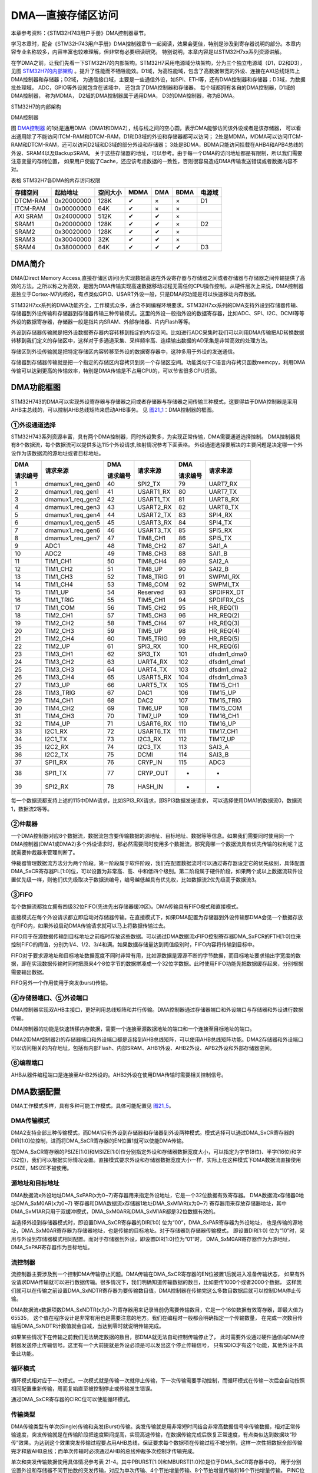 DMA—直接存储区访问
------------------

本章参考资料：《STM32H743用户手册》DMA控制器章节。

学习本章时，配合《STM32H743用户手册》DMA控制器章节一起阅读，效果会更佳，特别是涉及到寄存器说明的部分。本章内容专业名称较多，内容丰富也较难理解，但非常有必要细读研究。
特别说明，本章内容是以STM32H7xx系列资源讲解。

在学DMA之前，让我们先看一下STM32H7的内部架构。STM32H7采用电源域分块架构，分为三个独立电源域（D1，D2和D3），
见图 STM32H7的内部架构_ 。提升了性能而不牺牲能效。D1域，为高性能域，包含了高数据带宽的外设、连接在AXI总线矩阵上DMA控制器和存储器；D2域，
为通信接口域，主要是一些通信外设，如SPI、ETH等，还有DMA控制器和存储器；D3域，为数据批处理域， ADC，GPIO等外设就包含在该域中，
还包含了DMA控制器和存储器。 每个域都拥有各自的DMA控制器，D1域的DMA控制器，
称为MDMA， D2域的DMA控制器属于通用DMA， D3的DMA控制器，称为BDMA。

.. image:: media/image0_1.png
   :align: center
   :alt: STM32H7的内部架构
   :name: STM32H7的内部架构

STM32H7的内部架构

.. image:: media/image0_2.png
   :align: center
   :alt: DMA控制器
   :name: DMA控制器

DMA控制器

图 DMA控制器_ 的1处是通用DMA（DMA1和DMA2），线与线之间的空心圆，表示DMA能够访问该外设或者是该存储器，
可以看出通用除了不能访问ITCM-RAM和DTCM-RAM，D1和D3域的外设和存储器都可以访问；
2处是MDMA，MDMA可以访问ITCM-RAM和DTCM-RAM，还可以访问D2域和D3域的部分外设和存储器；
3处是BDMA，BDMA只能访问挂载在AHB4和APB4总线的外设、SRAM4以及BackupSRAM。
关于这些存储器的地址，可以参考。由于每一个DMA的访问地址都是有限制，所以我们需要注意变量的存储位置，
如果用户使能了Cache，还应该考虑数据的一致性，否则很容易造成DMA传输发送错误或者数据内容不对。

表格 STM32H7各DMA的内存访问权限

+----------+------------+----------+------+-----+------+--------+
| 存储空间 |  起始地址  | 空间大小 | MDMA | DMA | BDMA | 电源域 |
+==========+============+==========+======+=====+======+========+
| DTCM-RAM | 0x20000000 | 128K     | ✔    | ×   | ×    | D1     |
+----------+------------+----------+------+-----+------+--------+
| ITCM-RAM | 0x00000000 | 64K      | ✔    | ×   | ×    |        |
+----------+------------+----------+------+-----+------+--------+
| AXI SRAM | 0x24000000 | 512K     | ✔    | ✔   | ×    |        |
+----------+------------+----------+------+-----+------+--------+
| SRAM1    | 0x20000000 | 128K     | ✔    | ✔   | ×    | D2     |
+----------+------------+----------+------+-----+------+--------+
| SRAM2    | 0x30020000 | 128K     | ✔    | ✔   | ×    |        |
+----------+------------+----------+------+-----+------+--------+
| SRAM3    | 0x30040000 | 32K      | ✔    | ✔   | ×    |        |
+----------+------------+----------+------+-----+------+--------+
| SRAM4    | 0x38000000 | 64K      | ✔    | ✔   | ✔    | D3     |
+----------+------------+----------+------+-----+------+--------+

DMA简介
~~~~~~~

DMA(Direct Memory
Access,直接存储区访问)为实现数据高速在外设寄存器与存储器之间或者存储器与存储器之间传输提供了高效的方法。之所以称之为高效，是因为DMA传输实现高速数据移动过程无需任何CPU操作控制。从硬件层次上来说，DMA控制器是独立于Cortex-M7内核的，有点类似GPIO、USART外设一般，只是DMA的功能是可以快速移动内存数据。

STM32H7xx系列的DMA功能齐全，工作模式众多，适合不同编程环境要求。STM32H7xx系列的DMA支持外设到存储器传输、存储器到外设传输和存储器到存储器传输三种传输模式。这里的外设一般指外设的数据寄存器，比如ADC、SPI、I2C、DCMI等等外设的数据寄存器，存储器一般是指片内SRAM、外部存储器、片内Flash等等。

外设到存储器传输就是把外设数据寄存器内容转移到指定的内存空间。比如进行ADC采集时我们可以利用DMA传输把AD转换数据转移到我们定义的存储区中，这样对于多通道采集、采样频率高、连续输出数据的AD采集是非常高效的处理方法。

存储区到外设传输就是把特定存储区内容转移至外设的数据寄存器中，这种多用于外设的发送通信。

存储器到存储器传输就是把一个指定的存储区内容拷贝到另一个存储区空间。功能类似于C语言内存拷贝函数memcpy，利用DMA传输可以达到更高的传输效率，特别是DMA传输是不占用CPU的，可以节省很多CPU资源。

DMA功能框图
~~~~~~~~~~~

STM32H743的DMA可以实现外设寄存器与存储器之间或者存储器与存储器之间传输三种模式，这要得益于DMA控制器是采用AHB主总线的，可以控制AHB总线矩阵来启动AHB事务。
见 图21_1_：DMA控制器的框图。

.. image:: media/image1.png
   :align: center
   :alt: 图 21‑1 DMA框图
   :name: 图21_1

①外设通道选择
''''''''''''''''

STM32H743系列资源丰富，具有两个DMA控制器，同时外设繁多，为实现正常传输，DMA需要通道选择控制。
DMA控制器具有8个数据流，每个数据流可以提供多达115个外设请求,映射情况参考下面表格。
外设通道选择要解决的主要问题是决定哪一个外设作为该数据流的源地址或者目标地址。

.. _表21_1:

+----------+------------------+----------+-----------+----------+-------------+
| DMA      | 请求来源         | DMA      | 请求来源  | DMA      | 请求来源    |
|          |                  |          |           |          |             |
| 请求编号 |                  | 请求编号 |           | 请求编号 |             |
+==========+==================+==========+===========+==========+=============+
| 1        | dmamux1_req_gen0 | 40       | SPI2_TX   | 79       | UART7_RX    |
+----------+------------------+----------+-----------+----------+-------------+
| 2        | dmamux1_req_gen1 | 41       | USART1_RX | 80       | UART7_TX    |
+----------+------------------+----------+-----------+----------+-------------+
| 3        | dmamux1_req_gen2 | 42       | USART1_TX | 81       | UART8_RX    |
+----------+------------------+----------+-----------+----------+-------------+
| 4        | dmamux1_req_gen3 | 43       | USART2_RX | 82       | UART8_TX    |
+----------+------------------+----------+-----------+----------+-------------+
| 5        | dmamux1_req_gen4 | 44       | USART2_TX | 83       | SPI4_RX     |
+----------+------------------+----------+-----------+----------+-------------+
| 6        | dmamux1_req_gen5 | 45       | USART3_RX | 84       | SPI4_TX     |
+----------+------------------+----------+-----------+----------+-------------+
| 7        | dmamux1_req_gen6 | 46       | USART3_TX | 85       | SPI5_RX     |
+----------+------------------+----------+-----------+----------+-------------+
| 8        | dmamux1_req_gen7 | 47       | TIM8_CH1  | 86       | SPI5_TX     |
+----------+------------------+----------+-----------+----------+-------------+
| 9        | ADC1             | 48       | TIM8_CH2  | 87       | SAI1_A      |
+----------+------------------+----------+-----------+----------+-------------+
| 10       | ADC2             | 49       | TIM8_CH3  | 88       | SAI1_B      |
+----------+------------------+----------+-----------+----------+-------------+
| 11       | TIM1_CH1         | 50       | TIM8_CH4  | 89       | SAI2_A      |
+----------+------------------+----------+-----------+----------+-------------+
| 12       | TIM1_CH2         | 51       | TIM8_UP   | 90       | SAI2_B      |
+----------+------------------+----------+-----------+----------+-------------+
| 13       | TIM1_CH3         | 52       | TIM8_TRIG | 91       | SWPMI_RX    |
+----------+------------------+----------+-----------+----------+-------------+
| 14       | TIM1_CH4         | 53       | TIM8_COM  | 92       | SWPMI_TX    |
+----------+------------------+----------+-----------+----------+-------------+
| 15       | TIM1_UP          | 54       | Reserved  | 93       | SPDIFRX_DT  |
+----------+------------------+----------+-----------+----------+-------------+
| 16       | TIM1_TRIG        | 55       | TIM5_CH1  | 94       | SPDIFRX_CS  |
+----------+------------------+----------+-----------+----------+-------------+
| 17       | TIM1_COM         | 56       | TIM5_CH2  | 95       | HR_REQ(1)   |
+----------+------------------+----------+-----------+----------+-------------+
| 18       | TIM2_CH1         | 57       | TIM5_CH3  | 96       | HR_REQ(2)   |
+----------+------------------+----------+-----------+----------+-------------+
| 19       | TIM2_CH2         | 58       | TIM5_CH4  | 97       | HR_REQ(3)   |
+----------+------------------+----------+-----------+----------+-------------+
| 20       | TIM2_CH3         | 59       | TIM5_UP   | 98       | HR_REQ(4)   |
+----------+------------------+----------+-----------+----------+-------------+
| 21       | TIM2_CH4         | 60       | TIM5_TRIG | 99       | HR_REQ(5)   |
+----------+------------------+----------+-----------+----------+-------------+
| 22       | TIM2_UP          | 61       | SPI3_RX   | 100      | HR_REQ(6)   |
+----------+------------------+----------+-----------+----------+-------------+
| 23       | TIM3_CH1         | 62       | SPI3_TX   | 101      | dfsdm1_dma0 |
+----------+------------------+----------+-----------+----------+-------------+
| 24       | TIM3_CH2         | 63       | UART4_RX  | 102      | dfsdm1_dma1 |
+----------+------------------+----------+-----------+----------+-------------+
| 25       | TIM3_CH3         | 64       | UART4_TX  | 103      | dfsdm1_dma2 |
+----------+------------------+----------+-----------+----------+-------------+
| 26       | TIM3_CH4         | 65       | USART5_RX | 104      | dfsdm1_dma3 |
+----------+------------------+----------+-----------+----------+-------------+
| 27       | TIM3_UP          | 66       | UART5_TX  | 105      | TIM15_CH1   |
+----------+------------------+----------+-----------+----------+-------------+
| 28       | TIM3_TRIG        | 67       | DAC1      | 106      | TIM15_UP    |
+----------+------------------+----------+-----------+----------+-------------+
| 29       | TIM4_CH1         | 68       | DAC2      | 107      | TIM15_TRIG  |
+----------+------------------+----------+-----------+----------+-------------+
| 30       | TIM4_CH2         | 69       | TIM6_UP   | 108      | TIM15_COM   |
+----------+------------------+----------+-----------+----------+-------------+
| 31       | TIM4_CH3         | 70       | TIM7_UP   | 109      | TIM16_CH1   |
+----------+------------------+----------+-----------+----------+-------------+
| 32       | TIM4_UP          | 71       | USART6_RX | 110      | TIM16_UP    |
+----------+------------------+----------+-----------+----------+-------------+
| 33       | I2C1_RX          | 72       | USART6_TX | 111      | TIM17_CH1   |
+----------+------------------+----------+-----------+----------+-------------+
| 34       | I2C1_TX          | 73       | I2C3_RX   | 112      | TIM17_UP    |
+----------+------------------+----------+-----------+----------+-------------+
| 35       | I2C2_RX          | 74       | I2C3_TX   | 113      | SAI3_A      |
+----------+------------------+----------+-----------+----------+-------------+
| 36       | I2C2_TX          | 75       | DCMI      | 114      | SAI3_B      |
+----------+------------------+----------+-----------+----------+-------------+
| 37       | SPI1_RX          | 76       | CRYP_IN   | 115      | ADC3        |
+----------+------------------+----------+-----------+----------+-------------+
| 38       | SPI1_TX          | 77       | CRYP_OUT  | -        | -           |
+----------+------------------+----------+-----------+----------+-------------+
| 39       | SPI2_RX          | 78       | HASH_IN   | -        | -           |
+----------+------------------+----------+-----------+----------+-------------+

每一个数据流都支持上述的115中DMA请求，比如SPI3_RX请求，即SPI3数据发送请求，
可以选择使用DMA1的数据流0，数据流1，数据流2等等。

②仲裁器
''''''''''

一个DMA控制器对应8个数据流，数据流包含要传输数据的源地址、目标地址、数据等等信息。如果我们需要同时使用同一个DMA控制器(DMA1或DMA2)多个外设请求时，那必然需要同时使用多个数据流，那究竟哪一个数据流具有优先传输的权利呢？这就需要仲裁器来管理判断了。

仲裁器管理数据流方法分为两个阶段。第一阶段属于软件阶段，我们在配置数据流时可以通过寄存器设定它的优先级别，具体配置DMA_SxCR寄存器PL[1:0]位，可以设置为非常高、高、中和低四个级别。第二阶段属于硬件阶段，如果两个或以上数据流软件设置优先级一样，则他们优先级取决于数据流编号，编号越低越具有优先权，比如数据流2优先级高于数据流3。

③FIFO
''''''''''''''

每个数据流都独立拥有四级32位FIFO(先进先出存储器缓冲区)。DMA传输具有FIFO模式和直接模式。

直接模式在每个外设请求都立即启动对存储器传输。在直接模式下，如果DMA配置为存储器到外设传输那DMA会见一个数据存放在FIFO内，如果外设启动DMA传输请求就可以马上将数据传输过去。

FIFO用于在源数据传输到目标地址之前临时存放这些数据。可以通过DMA数据流xFIFO控制寄存器DMA_SxFCR的FTH[1:0]位来控制FIFO的阈值，分别为1/4、1/2、3/4和满。如果数据存储量达到阈值级别时，FIFO内容将传输到目标中。

FIFO对于要求源地址和目标地址数据宽度不同时非常有用，比如源数据是源源不断的字节数据，而目标地址要求输出字宽度的数据，即在实现数据传输时同时把原来4个8位字节的数据拼凑成一个32位字数据。此时使用FIFO功能先把数据缓存起来，分别根据需要输出数据。

FIFO另外一个作用使用于突发(burst)传输。

④存储器端口、⑤外设端口
''''''''''''''''''''''''''''
DMA控制器实现双AHB主接口，更好利用总线矩阵和并行传输。DMA控制器通过存储器端口和外设端口与存储器和外设进行数据传输。

DMA控制器的功能是快速转移内存数据，需要一个连接至源数据地址的端口和一个连接至目标地址的端口。

DMA2(DMA控制器2)的存储器端口和外设端口都是连接到AHB总线矩阵，可以使用AHB总线矩阵功能。DMA2存储器和外设端口可以访问相关的内存地址，包括有内部Flash、内部SRAM、AHB1外设、AHB2外设、APB2外设和外部存储器空间。

⑥编程端口
'''''''''

AHB从器件编程端口是连接至AHB2外设的。AHB2外设在使用DMA传输时需要相关控制信号。

DMA数据配置
~~~~~~~~~~~

DMA工作模式多样，具有多种可能工作模式，具体可能配置见 图21_5_。

.. image:: media/image4.png
   :align: center
   :alt: 图21_5
   :name: 图21_5

DMA传输模式
''''''''''''''''

DMA2支持全部三种传输模式，而DMA1只有外设到存储器和存储器到外设两种模式。模式选择可以通过DMA_SxCR寄存器的DIR[1:0]位控制，进而将DMA_SxCR寄存器的EN位置1就可以使能DMA传输。

在DMA_SxCR寄存器的PSIZE[1:0]和MSIZE[1:0]位分别指定外设和存储器数据宽度大小，可以指定为字节(8位)、半字(16位)和字(32位)，我们可以根据实际情况设置。直接模式要求外设和存储器数据宽度大小一样，实际上在这种模式下DMA数据流直接使用PSIZE，MSIZE不被使用。

源地址和目标地址
''''''''''''''''

DMA数据流x外设地址DMA_SxPAR(x为0~7)寄存器用来指定外设地址，它是一个32位数据有效寄存器。
DMA数据流x存储器0地址DMA_SxM0AR(x为0~7) 寄存器和DMA数据流x存储器1地址DMA_SxM1AR(x为0~7)
寄存器用来存放存储器地址，其中DMA_SxM1AR只用于双缓冲模式，DMA_SxM0AR和DMA_SxM1AR都是32位数据有效的。

当选择外设到存储器模式时，即设置DMA_SxCR寄存器的DIR[1:0] 位为“00”，DMA_SxPAR寄存器为外设地址，
也是传输的源地址，DMA_SxM0AR寄存器为存储器地址，也是传输的目标地址。对于存储器到存储器传输模式，
即设置DIR[1:0] 位为“10”时，采用与外设到存储器模式相同配置。而对于存储器到外设，即设置DIR[1:0]位为“01”时，
DMA_SxM0AR寄存器作为为源地址，DMA_SxPAR寄存器作为目标地址。

流控制器
''''''''''''''''
流控制器主要涉及到一个控制DMA传输停止问题。DMA传输在DMA_SxCR寄存器的EN位被置1后就进入准备传输状态，
如果有外设请求DMA传输就可以进行数据传输。很多情况下，我们明确知道传输数据的数目，比如要传1000个或者2000个数据，
这样我们就可以在传输之前设置DMA_SxNDTR寄存器为要传输数目值，DMA控制器在传输完这么多数目数据后就可以控制DMA停止传输。

DMA数据流x数据项数DMA_SxNDTR(x为0~7)寄存器用来记录当前仍需要传输数目，它是一个16位数据有效寄存器，即最大值为65535，
这个值在程序设计是非常有用也是需要注意的地方。我们在编程时一般都会明确指定一个传输数量，
在完成一次数目传输后DMA_SxNDTR计数值就会自减，当达到零时就说明传输完成。

如果某些情况下在传输之前我们无法确定数据的数目，那DMA就无法自动控制传输停止了，
此时需要外设通过硬件通信向DMA控制器发送停止传输信号。这里有一个大前提就是外设必须是可以发出这个停止传输信号，
只有SDIO才有这个功能，其他外设不具备此功能。

循环模式
''''''''''''''''

循环模式相对应于一次模式。一次模式就是传输一次就停止传输，下一次传输需要手动控制，而循环模式在传输一次后会自动按照相同配置重新传输，周而复始直至被控制停止或传输发生错误。

通过DMA_SxCR寄存器的CIRC位可以使能循环模式。

传输类型
''''''''''''''''
DMA传输类型有单次(Single)传输和突发(Burst)传输。突发传输就是用非常短时间结合非常高数据信号率传输数据，相对正常传输速度，突发传输就是在传输阶段把速度瞬间提高，实现高速传输，在数据传输完成后恢复正常速度，有点类似达到数据块“秒传”效果。为达到这个效果突发传输过程要占用AHB总线，保证要求每个数据项在传输过程不被分割，这样一次性把数据全部传输完才释放AHB总线；而单次传输时必须通过AHB的总线仲裁多次控制才传输完成。

单次和突发传输数据使用具体情况参考表 21-4。其中PBURST[1:0]和MBURST[1:0]位是位于DMA_SxCR寄存器中的，
用于分别设置外设和存储器不同节拍数的突发传输，对应为单次传输、4个节拍增量传输、8个节拍增量传输和16个节拍增量传输。
PINC位和MINC位是寄存器DMA_SxCR寄存器的第9和第10位，如果位被置1则在每次数据传输后数据地址指针自动递增，
其增量由PSIZE和MSIZE值决定，比如，设置PSIZE为半字大小，那么下一次传输地址将是前一次地址递增2。

.. image:: media/image5.png
   :align: center
   :alt: 图21_6
   :name: 图21_6

表 21-4

突发传输与FIFO密切相关，突发传输需要结合FIFO使用，具体要求FIFO阈值一定要是内存突发传输数据量的整数倍。
FIFO阈值选择和存储器突发大小必须配合使用，具体参考下表。

.. image:: media/image6.png
   :align: center
   :alt: 图21_7
   :name: 图21_7

直接模式
''''''''''''''''
默认情况下，DMA工作在直接模式，不使能FIFO阈值级别。

直接模式在每个外设请求都立即启动对存储器传输的单次传输。直接模式要求源地址和目标地址的数据宽度必须一致，所以只有PSIZE控制，而MSIZE值被忽略。突发传输是基于FIFO的所以直接模式不被支持。另外直接模式不能用于存储器到存储器传输。

在直接模式下，如果DMA配置为存储器到外设传输那DMA会见一个数据存放在FIFO内，如果外设启动DMA传输请求就可以马上将数据传输过去。

双缓冲模式
''''''''''''''''
设置DMA_SxCR寄存器的DBM位为1可启动双缓冲传输模式，并自动激活循环模式。双缓冲不应用与存储器到存储器的传输。双缓冲模式下，两个存储器地址指针都有效，即DMA_SxM1AR寄存器将被激活使用。开始传输使用DMA_SxM0AR寄存器的地址指针所对应的存储区，当这个存储区数据传输完DMA控制器会自动切换至DMA_SxM1AR寄存器的地址指针所对应的另一块存储区，如果这一块也传输完成就再切换至DMA_SxM0AR寄存器的地址指针所对应的存储区，这样循环调用。

当其中一个存储区传输完成时都会把传输完成中断标志TCIF位置1，如果我们使能了DMA_SxCR寄存器的传输完成中断，则可以产生中断信号，这个对我们编程非常有用。另外一个非常有用的信息是DMA_SxCR寄存器的CT位，当DMA控制器是在访问使用DMA_SxM0AR时CT=0，此时CPU不能访问DMA_SxM0AR，但可以向DMA_SxM1AR填充或者读取数据；当DMA控制器是在访问使用DMA_SxM1AR时CT=1，此时CPU不能访问DMA_SxM1AR，但可以向DMA_SxM0AR填充或者读取数据。另外在未使能DMA数据流传输时，可以直接写CT位，改变开始传输的目标存储区。

双缓冲模式应用在需要解码程序的地方是非常有效的。比如MP3格式音频解码播放，MP3是被压缩的文件格式，我们需要特定的解码库程序来解码文件才能得到可以播放的PCM信号，解码需要一定的实际，按照常规方法是读取一段原始数据到缓冲区，然后对缓冲区内容进行解码，解码后才输出到音频播放电路，这种流程对CPU运算速度要求高，很容易出现播放不流畅现象。如果我们使用DMA双缓冲模式传输数据就可以非常好的解决这个问题，达到解码和输出音频数据到音频电路同步进行的效果。

DMA中断
''''''''''''''''
每个DMA数据流可以在发送以下事件时产生中断：

1)达到半传输：DMA数据传输达到一半时HTIF标志位被置1，如果使能HTIE中断控制位将产生达到半传输中断；

2)传输完成：DMA数据传输完成时TCIF标志位被置1，如果使能TCIE中断控制位将产生传输完成中断；

3)传输错误：DMA访问总线发生错误或者在双缓冲模式下试图访问“受限”存储器地址寄存器时TEIF标志位被置1，如果使能TEIE中断控制位将产生传输错误中断；

4)FIFO错误：发生FIFO下溢或者上溢时FEIF标志位被置1，如果使能FEIE中断控制位将产生FIFO错误中断；

5)直接模式错误：在外设到存储器的直接模式下，因为存储器总线没得到授权，使得先前数据没有完成被传输到存储器空间上，此时DMEIF标志位被置1，如果使能DMEIE中断控制位将产生直接模式错误中断。

DMA初始化结构体详解
~~~~~~~~~~~~~~~~~~~

HAL函数对每个外设都建立了一个初始化结构体xxx_InitTypeDef(xxx为外设名称)，结构体成员用于设置外设工作参数，并由HAL库函数xxx_Init()调用这些设定参数进入设置外设相应的寄存器，达到配置外设工作环境的目的。

结构体xxx_InitTypeDef和库函数xxx_Init配合使用是标准库精髓所在，理解了结构体xxx_InitTypeDef每个成员意义基本上就可以对该外设运用自如了。
结构体xxx_InitTypeDef定义在stm32H7xx_xxx.h(后面xxx为外设名称)文件中，库函数xxx_Init定义在stm32H7xx_xxx.c文件中，编程时我们可以结合这两个文件内注释使用。

DMA_HandleTypeDef外设管理结构体（stm32h7xx_hal_dma.h文件）
''''''''''''''''''''''''''''''''''''''''''''''''''''''''''''''''

.. code-block:: c

    typedef struct __DMA_HandleTypeDef {
        void                            *Instance; /*!< 外设寄存器基地址*/
        DMA_InitTypeDef                 Init;   /*!< DMA初始化结构体*/
        HAL_LockTypeDef                 Lock;   /*!< DMA锁资源*/
        __IO HAL_DMA_StateTypeDef       State;  /*!< DMA工作状态*/
        void *Parent;/*!<父对象*/
        void (* XferCpltCallback)( struct __DMA_HandleTypeDef * hdma);      /*!< DMA传输完成回调函数*/
        void (* XferHalfCpltCallback)( struct __DMA_HandleTypeDef * hdma);  /*!< DMA半传输回调函数*/
        void (* XferM1CpltCallback)( struct __DMA_HandleTypeDef * hdma);    /*!< DMA缓冲区1完成传输完成回调函数*/
        void (* XferM1HalfCpltCallback)( struct __DMA_HandleTypeDef * hdma);/*!< DMA缓冲区1半传输回调函数*/
        void (* XferErrorCallback)( struct __DMA_HandleTypeDef * hdma);     /*!< DMA传输错误回调函数*/
        void (* XferAbortCallback)( struct __DMA_HandleTypeDef * hdma);     /*!< DMA传输终止回调函数*/
        __IO uint32_t               ErrorCode;/*!< DMA错误执行操作返回值*/
        uint32_t                         StreamBaseAddress;/*!< DMA数据流基地址*/
        uint32_t                         StreamIndex;      /*!< DMA数据流的下标*/
        DMAMUX_Channel_TypeDef           *DMAmuxChannel;   /*!< DMAMUX通道基地址*/
        DMAMUX_ChannelStatus_TypeDef     *DMAmuxChannelStatus;/*!< DMAMUX通道状态寄存器地址*/
        uint32_t                         DMAmuxChannelStatusMask;/*!< DMAMUX通道状态值掩码*/
        DMAMUX_RequestGen_TypeDef        *DMAmuxRequestGen; /*!< DMAMUX请求生成器外设基地址 */
        DMAMUX_RequestGenStatus_TypeDef  *DMAmuxRequestGenStatus;/*!< DMAMUX请求生成器状态寄存器基地址*/
        uint32_t                         DMAmuxRequestGenStatusMask; /*!< DMAMUX请求生成器状态值掩码*/
    } DMA_HandleTypeDef;

1)	Instance：指向DMA数据流基地址的指针，即指定使用哪个DMA数据流。可选数据流0至数据流7。

2)	Init：DMA初始化结构体，用来配置DMA的请求，以及传输数据的个数等，具体请看下面的介绍。

3)	Lock：DMA的锁资源。DMA进程锁，通常都在DMA传输设置开始前锁上进程锁，设置完毕后释放进程锁。

4)	State：DMA传输状态。它包含六种状态，1、复位状态，尚未初始化或者禁能。2、就绪状态，已经完成初始化，随时可以传输数据。3、传输忙，DMA传输进程正在进行。4、传输超时状态。5、传输错误状态。6、传输中止状态。

5)	Parent：父类指针。只要将该指针指向一些ADC、UART等外设的handle类，就等于完成了继承。

6)	XferCpltCallback、XferHalfCpltCallback、XferM1CpltCallback、XferM1HalfCpltCallback、XferErrorCallback、XferAbortCallback：分别对应着DMA传输完成的回调函数，DMA半传输回调函数，DMA缓冲区1完成传输完成回调函数，DMA缓冲区1半传输回调函数，DMA传输错误回调函数和DMA传输终止回调函数。用户可以在该函数编写相关的操作代码。

7)	ErrorCode：DMA错误码，包含无错误：HAL_DMA_ERROR_NONE，传输错误HAL_DMA_ERROR_TE，FIFO错误HAL_DMA_ERROR_FE，直接模式错误：HAL_DMA_ERROR_DME，超时错误：HAL_DMA_ERROR_TIMEOUT，参数错误：HAL_DMA_ERROR_PARAM，没有回调函数正在执行退出请求错误：HAL_DMA_ERROR_NO_XFER，不支持模式错误：HAL_DMA_ERROR_NOT_SUPPORTED。

8)	StreamBaseAddress：DMA数据流基地址，用来根据定义句柄计算数据流的基地址。

9)	StreamIndex：DMA数据流索引，根据数据流的序号来确定数据流的偏移地址。

10)	DMAmuxChannel：DMAMUX的外设基地址，DMAMUX主要是用来配置DMA的外设请求。

11)	DMAmuxChannelStatus： DMAMUX的状态寄存器基地址。

12)	DMAmuxChannelStatusMask：DMAMUX的状态值掩码，用来屏蔽某些无关的数据位。

13)	DMAmuxRequestGen：DMAMUX的请求产生寄存器基地址。

14)	DMAmuxRequestGenStatus：DMAMUX的请求产生状态寄存器基地址

15)	DMAmuxRequestGenStatusMask：DMAMUX的请求产生的状态值掩码，用来屏蔽某些无关的数据位。

一般情况下，我们使用DMA只需要配置1，2两个参数就可以了，至于其他的参数，则是由HAL库调用函数进行配置。

DMA_InitTypeDef初始化结构体（stm32h7xx_hal_dma.h文件）
''''''''''''''''''''''''''''''''''''''''''''''''''''''''''''''''

.. code-block:: c

    typedef struct {
        uint32_t Request;               /*!< DMA请求*/
        uint32_t Direction;            /*!< 传输方向*/
        uint32_t PeriphInc;            /*!< 外设地址递增*/
        uint32_t MemInc;               /*!< 存储器地址递增*/
        uint32_t PeriphDataAlignment;  /*!< 外设数据宽度*/
        uint32_t MemDataAlignment;     /*!< 内存数据宽度*/
        uint32_t Mode;                 /*!< DMA模式选择*/
        uint32_t Priority;             /*!< 优先级*/
        uint32_t FIFOMode;             /*!< FIFO模式*/
        uint32_t FIFOThreshold;        /*!< FIFO阈值*/
        uint32_t MemBurst;             /*!< 存储器突发传输*/
        uint32_t PeriphBurst;          /*!< 外设突发传输*/
    } DMA_InitTypeDef;

1)  Request：DMA请求选择，每个外设对应固定的值，具体设置值需要查 表21_1_；
    它设定DMAmuxChannel的寄存器CCR的SPOL[3:0]位的值。
    例如，我们使用模拟数字转换器ADC3规则采集4个输入通道的电压数据，查 表21_1_ 可知编号为115。

2)	Direction：传输方向选择，可选外设到存储器、存储器到外设以及存储器到存储器。它设定DMA_SxCR寄存器的DIR[1:0]位的值。ADC采集显然使用外设到存储器模式。

3)	PeriphInc：如果配置为PeriphInc_Enable，使能外设地址自动递增功能，它设定DMA_SxCR寄存器的PINC位的值；一般外设都是只有一个数据寄存器，所以一般不会使能该位。ADC3的数据寄存器地址是固定并且只有一个所以不使能外设地址递增。

4)	MemInc：如果配置为MemInc_Enable，使能存储器地址自动递增功能，它设定DMA_SxCR寄存器的MINC位的值；我们自定义的存储区一般都是存放多个数据的，所以使能存储器地址自动递增功能。我们之前已经定义了一个包含4个元素的数字用来存放数据，使能存储区地址递增功能，自动把每个通道数据存放到对应数组元素内。

5)	PeriphDataAlignment：外设数据宽度，可选字节(8位)、半字(16位)和字(32位)，它设定DMA_SxCR寄存器的PSIZE[1:0]位的值。ADC数据寄存器只有低16位数据有效，使用半字数据宽度。

6)	MemDataAlignment：存储器数据宽度，可选字节(8位)、半字(16位)和字(32位)，它设定DMA_SxCR寄存器的MSIZE[1:0]位的值。保存ADC转换数据也要使用半字数据宽度，这跟我们定义的数组是相对应的。

7)	Mode：DMA传输模式选择，可选一次传输或者循环传输，它设定DMA_SxCR寄存器的CIRC位的值。我们希望ADC采集是持续循环进行的，所以使用循环传输模式。

8)	Priority：软件设置数据流的优先级，有4个可选优先级分别为非常高、高、中和低，它设定DMA_SxCR寄存器的PL[1:0]位的值。DMA优先级只有在多个DMA数据流同时使用时才有意义，这里我们设置为非常高优先级就可以了。

9)	FIFOMode：FIFO模式使能，如果设置为DMA_FIFOMode_Enable表示使能FIFO模式功能；它设定DMA_SxFCR寄存器的DMDIS位。ADC采集传输使用直接传输模式即可，不需要使用FIFO模式。

10) FIFOThreshold：FIFO阈值选择，可选4种状态分别为FIFO容量的1/4、1/2、3/4和满；它设定DMA_SxFCR寄存器的FTH[1:0]位；
    DMA_FIFOMode设置为DMA_FIFOMode_Disable，那DMA_FIFOThreshold值无效。ADC采集传输不使用FIFO模式，设置改值无效。

11)	MemBurst：存储器突发模式选择，可选单次模式、4节拍的增量突发模式、8节拍的增量突发模式或16节拍的增量突发模式，它设定DMA_SxCR寄存器的MBURST[1:0]位的值。ADC采集传输是直接模式，要求使用单次模式。

12)	PeriphBurst：外设突发模式选择，可选单次模式、4节拍的增量突发模式、8节拍的增量突发模式或16节拍的增量突发模式，它设定DMA_SxCR寄存器的PBURST[1:0]位的值。ADC采集传输是直接模式，要求使用单次模式。

DMA存储器到存储器模式实验
~~~~~~~~~~~~~~~~~~~~~~~~~~~~

DMA工作模式多样，具体如何使用需要配合实际传输条件具体分析。接下来我们通过两个实验详细讲解DMA不同模式下的使用配置，加深我们对DMA功能的理解。

DMA运行高效，使用方便，在很多测试实验都会用到，这里先详解存储器到存储器和存储器到外设这两种模式，其他功能模式在其他章节会有很多使用到的情况，也会有相关的分析。

存储器到存储器模式可以实现数据在两个内存的快速拷贝。我们先定义一个静态的源数据，然后使用DMA传输把源数据拷贝到目标地址上，最后对比源数据和目标地址的数据，看看是否传输准确。

硬件设计
''''''''''''''''''''''''''''''''

DMA存储器到存储器实验不需要其他硬件要求，只用到RGB彩色灯用于指示程序状态，关于RGB彩色灯电路可以参考GPIO章节。

软件设计
''''''''''''''''''''''''''''''''

这里只讲解核心的部分代码，有些变量的设置，头文件的包含等并没有涉及到，完整的代码请参考本章配套的工程。这个实验代码比较简单，主要程序代码都在main.c文件中。

编程要点
=============

1) 使能DMA数据流时钟并复位初始化DMA数据流；

2) 配置DMA数据参数；

3) 使能DMA数据流，进行传输；

4) 等待传输完成，并对源数据和目标地址数据进行比较。

代码分析
========================

DMA宏定义及相关变量定义
+++++++++++++++++++++++++++++

代码清单 21‑1 DMA数据流和相关变量定义

.. code-block:: c
   :name: 代码清单21_1

    /* 相关宏定义，使用存储器到存储器传输必须使用DMA2 */
    DMA_HandleTypeDef DMA_Handle;

    #define DMA_STREAM               DMA2_Stream0
    #define DMA_CHANNEL              DMA_CHANNEL_0
    #define DMA_STREAM_CLOCK()       __DMA2_CLK_ENABLE()

    #define BUFFER_SIZE              32

    /* 定义aSRC_Const_Buffer数组作为DMA传输数据源
    const关键字将aSRC_Const_Buffer数组变量定义为常量类型 */
    const uint32_t aSRC_Const_Buffer[BUFFER_SIZE]= {
        0x01020304,0x05060708,0x090A0B0C,0x0D0E0F10,
        0x11121314,0x15161718,0x191A1B1C,0x1D1E1F20,
        0x21222324,0x25262728,0x292A2B2C,0x2D2E2F30,
        0x31323334,0x35363738,0x393A3B3C,0x3D3E3F40,
        0x41424344,0x44564748,0x494A4B4C,0x4D4E4F50,
        0x51525345,0x55565758,0x595A5B5C,0x5D5E5F60,
        0x61626364,0x65666768,0x696A6B6C,0x6D6E6H70,
        0x71727374,0x75743778,0x797A7B7C,0x7D7E7F80
    };
    /* 定义DMA传输目标存储器 */
    __attribute__((at(0X24000000))) uint32_t aDST_Buffer[BUFFER_SIZE];


使用宏定义设置外设配置方便程序修改和升级。

例程使用的是DMA2，但对数据流编号以及通道选择就没有硬性要求，可以自由选择。

aSRC_Const_Buffer[BUFFER_SIZE]是定义用来存放源数据的，并且使用了const关键字修饰，即常量类型，使得变量是存储在内部flash空间上。

aDST_Buffer[BUFFER_SIZE]是定义用来存放数据的目的地，指定其存放位置位于起始地址为0x24000000的内存空间。使用__attribute__指令，防止该数组被分配在DTCM段的地址范围之内。

DMA数据配置
+++++++++++++++++++++++++++++

代码清单 21‑2 DMA传输参数配置

.. code-block:: c
   :name: 代码清单21_2

    static void DMA_Config(void)
    {
        HAL_StatusTypeDef DMA_status = HAL_ERROR;
        /* 使能DMA时钟 */
        DMA_STREAM_CLOCK();

        DMA_Handle.Instance = DMA_STREAM;
        /* DMA数据流通道选择 */
        DMA_Handle.Init .Channel = DMA_CHANNEL;
        /* 存储器到存储器模式 */
        DMA_Handle.Init.Direction = DMA_MEMORY_TO_MEMORY;
        /* 使能自动递增功能 */
        DMA_Handle.Init.PeriphInc = DMA_PINC_ENABLE;
        /* 使能自动递增功能 */
        DMA_Handle.Init.MemInc = DMA_MINC_ENABLE;
        /* 源数据是字大小(32位) */
        DMA_Handle.Init.PeriphDataAlignment = DMA_PDATAALIGN_WORD;
        /* 目标数据也是字大小(32位) */
        DMA_Handle.Init.MemDataAlignment = DMA_MDATAALIGN_WORD;
        /* 一次传输模式，存储器到存储器模式不能使用循环传输 */
        DMA_Handle.Init.Mode = DMA_NORMAL;
        /* DMA数据流优先级为高 */
        DMA_Handle.Init.Priority = DMA_PRIORITY_HIGH;
        /* 禁用FIFO模式 */
        DMA_Handle.Init.FIFOMode = DMA_FIFOMODE_DISABLE;
        DMA_Handle.Init.FIFOThreshold = DMA_FIFO_THRESHOLD_FULL;
        /* 单次模式 */
        DMA_Handle.Init.MemBurst = DMA_MBURST_SINGLE;
        /* 单次模式 */
        DMA_Handle.Init.PeriphBurst = DMA_PBURST_SINGLE;
        /* 完成DMA数据流参数配置 */
        HAL_DMA_Init(&DMA_Handle);

        DMA_status = HAL_DMA_Start(&DMA_Handle,(uint32_t)aSRC_Const_Buffer,
                (uint32_t)aDST_Buffer,BUFFER_SIZE);
        /* 判断DMA状态 */
        if (DMA_status != HAL_OK) {
            /* DMA出错就让程序运行下面循环：RGB彩色灯闪烁 */
            while (1) {
                LED_RED;
                Delay(0xFFFFFF);
                LED_RGBOFF;
                Delay(0xFFFFFF);
            }
        }
    }

使用DMA_DMA_HandleTypeDef结构体定义一个DMA数据流初始化变量，这个结构体内容我们之前已经有详细讲解。

调用DMA_STREAM_CLOCK函数开启DMA数据流时钟，使用DMA控制器之前必须开启对应的时钟。

存储器到存储器模式通道选择没有具体规定，只能使用一次传输模式不能循环传输，最后我调用HAL_DMA_Init函数完成DMA数据流的初始化配置。

HAL_DMA_Start函数用于启动DMA数据流传输，源地址和目标地址使用之前定义的数组首地址，返回DMA传输状态。

如果DMA传输没有就绪就会闪烁RGB彩灯提示。

存储器数据对比
+++++++++++++++++++++++++++++

代码清单 21‑3 源数据与目标地址数据对比

.. code-block:: c
   :name: 代码清单21_3

    uint8_t Buffercmp(const uint32_t* pBuffer,
                    uint32_t* pBuffer1, uint16_t BufferLength)
    {
        /* 数据长度递减 */
        while (BufferLength--) {
            /* 判断两个数据源是否对应相等 */
            if (*pBuffer != *pBuffer1) {
                /* 对应数据源不相等马上退出函数，并返回0 */
                return 0;
            }
            /* 递增两个数据源的地址指针 */
            pBuffer++;
            pBuffer1++;
        }
        /* 完成判断并且对应数据相对 */
        return 1;
    }

判断指定长度的两个数据源是否完全相等，如果完全相等返回1；只要其中一对数据不相等返回0。它需要三个形参，前两个是两个数据源的地址，第三个是要比较数据长度。

主函数
+++++++++++++++++++++++++++++

代码清单 21‑4 存储器到存储器模式主函数

.. code-block:: c
   :name: 代码清单21_4

    int main(void)
    {
        /* 定义存放比较结果变量 */
        uint8_t TransferStatus;
        /* 系统时钟初始化成400 MHz */
        SystemClock_Config();
        /* LED 端口初始化 */
        LED_GPIO_Config();
        /* 设置RGB彩色灯为紫色 */
        LED_PURPLE;

        /* 简单延时函数 */
        Delay(0xFFFFFF);

        /* DMA传输配置 */
        DMA_Config();

        /* 等待DMA传输完成 */
        while (__HAL_DMA_GET_FLAG(&DMA_Handle,DMA_FLAG_TCIF0_4)==DISABLE) {

        }

        /* 比较源数据与传输后数据 */
        TransferStatus=Buffercmp(aSRC_Const_Buffer, aDST_Buffer, BUFFER_SIZE);

        /* 判断源数据与传输后数据比较结果*/
        if (TransferStatus==0) {
            /* 源数据与传输后数据不相等时RGB彩色灯显示红色 */
            LED_RED;
        } else {
            /* 源数据与传输后数据相等时RGB彩色灯显示蓝色 */
            LED_BLUE;
        }

        while (1) {
        }
    }

首先定义一个变量用来保存存储器数据比较结果。

SystemClock_Config函数初始化系统时钟。

RGB彩色灯用来指示程序进程，使用之前需要初始化它，LED_GPIO_Config定义在bsp_led.c文件中。开始设置RGB彩色灯为紫色，LED_PURPLE是定义在bsp_led.h文件的一个宏定义。

Delay函数只是一个简单的延时函数。

调用DMA_Config函数完成DMA数据流配置并启动DMA数据传输。

__HAL_DMA_GET_FLAG函数获取DMA数据流事件标志位的当前状态，这里获取DMA数据传输完成这个标志位，使用循环持续等待直到该标志位被置位，即DMA传输完成这个事件发生，然后退出循环，运行之后程序。

确定DMA传输完成之后就可以调用Buffercmp函数比较源数据与DMA传输后目标地址的数据是否一一对应。TransferStatus保存比较结果，如果为1表示两个数据源一一对应相等说明DMA传输成功；相反，如果为0表示两个数据源数据存在不等情况，说明DMA传输出错。

如果DMA传输成功设置RGB彩色灯为蓝色，如果DMA传输出错设置RGB彩色灯为红色。

下载验证
============

确保开发板供电正常，编译程序并下载。观察RGB彩色灯变化情况。正常情况下RGB彩色灯先为紫色，然后变成蓝色。如果DMA传输出错才会为红色。

DMA存储器到外设模式实验
~~~~~~~~~~~~~~~~~~~~~~~

DMA存储器到外设传输模式非常方便把存储器数据传输外设数据寄存器中，这在STM32芯片向其他目标主机，比如电脑、另外一块开发板或者功能芯片，发送数据是非常有用的。RS-232串口通信是我们常用开发板与PC端通信的方法。我们可以使用DMA传输把指定的存储器数据转移到USART数据寄存器内，并发送至PC端，在串口调试助手显示。

硬件设计
''''''''''''''

存储器到外设模式使用到USART1功能，具体电路设置参考USART章节，无需其他硬件设计。

软件设计
'''''''''''''

这里只讲解核心的部分代码，有些变量的设置，头文件的包含等并没有涉及到，完整的代码请参考本章配套的工程。我们编写两个串口驱动文件bsp_usart_dma.c和bsp_usart_dma.h，有关串口和DMA的宏定义以及驱动函数都在里边。

编程要点
===============

1) 配置USART通信功能；

2) 设置DMA为存储器到外设模式，设置数据流通道，指定USART数据寄存器为目标地址，循环发送模式；

3) 使能DMA数据流；

4) 使能USART的DMA发送请求。

5) DMA传输同时CPU可以运行其他任务。

代码分析
===============

USART和DMA宏定义
+++++++++++++++++++++

代码清单 21‑5 USART和DMA相关宏定义

.. code-block:: c
   :name: 代码清单21_5

    //引脚定义
    /*******************************************************/
    #define DEBUG_USART                             USART1
    #define DEBUG_USART_CLK_ENABLE()                __USART1_CLK_ENABLE();

    #define DEBUG_USART_RX_GPIO_PORT                GPIOA
    #define DEBUG_USART_RX_GPIO_CLK_ENABLE()        __HAL_RCC_GPIOA_CLK_ENABLE()
    #define DEBUG_USART_RX_PIN                      GPIO_PIN_10
    #define DEBUG_USART_RX_AF                       GPIO_AF7_USART1


    #define DEBUG_USART_TX_GPIO_PORT                GPIOA
    #define DEBUG_USART_TX_GPIO_CLK_ENABLE()        __HAL_RCC_GPIOA_CLK_ENABLE()
    #define DEBUG_USART_TX_PIN                      GPIO_PIN_9
    #define DEBUG_USART_TX_AF                       GPIO_AF7_USART1

    #define DEBUG_USART_IRQHandler                  USART1_IRQHandler
    #define DEBUG_USART_IRQ                         USART1_IRQn
    /************************************************************/
    //DMA
    #define SENDBUFF_SIZE                           5000  //发送的数据量
    #define DEBUG_USART_DMA_CLK_ENABLE()            __DMA2_CLK_ENABLE()
    #define DEBUG_USART_DMA_REQUEST                 DMA_REQUEST_USART1_TX
    #define DEBUG_USART_DMA_STREAM                  DMA2_Stream7

    //串口波特率
    #define DEBUG_USART_BAUDRATE                    115200

使用宏定义设置外设配置方便程序修改和升级。

USART部分设置与USART章节内容相同，可以参考USART章节内容理解。

例程中USART1使用的DMA数据了选择DMA2的数据流7。

串口DMA传输配置
+++++++++++++++++++++

代码清单 21‑6 USART1 发送请求DMA设置

.. code-block:: c
   :name: 代码清单21_6

   void USART_DMA_Config(void)
   {
     /*开启DMA时钟*/
     DEBUG_USART_DMA_CLK_ENABLE();

     DMA_Handle.Instance = DEBUG_USART_DMA_STREAM;
     /*usart1 tx对应dma2，通道4，数据流7*/
     DMA_Handle.Init.Channel = DEBUG_USART_DMA_CHANNEL;
     /*方向：从内存到外设*/
     DMA_Handle.Init.Direction= DMA_MEMORY_TO_PERIPH;
     /*外设地址不增*/
     DMA_Handle.Init.PeriphInc = DMA_PINC_DISABLE;
     /*内存地址自增*/
     DMA_Handle.Init.MemInc = DMA_MINC_ENABLE;
     /*外设数据单位*/
     DMA_Handle.Init.PeriphDataAlignment = DMA_PDATAALIGN_BYTE;
     /*内存数据单位 8bit*/
     DMA_Handle.Init.MemDataAlignment = DMA_MDATAALIGN_BYTE;
     /*DMA模式：不断循环*/
     DMA_Handle.Init.Mode = DMA_CIRCULAR;
     /*优先级：中*/
     DMA_Handle.Init.Priority = DMA_PRIORITY_MEDIUM;
     /*禁用FIFO*/
     DMA_Handle.Init.FIFOMode = DMA_FIFOMODE_DISABLE;
     DMA_Handle.Init.FIFOThreshold = DMA_FIFO_THRESHOLD_FULL;
     /*存储器突发传输 16个节拍*/
     DMA_Handle.Init.MemBurst = DMA_MBURST_SINGLE;
     /*外设突发传输 1个节拍*/
     DMA_Handle.Init.PeriphBurst = DMA_PBURST_SINGLE;
     /*配置DMA2的数据流7*/
     /* Deinitialize the stream for new transfer */
     HAL_DMA_DeInit(&DMA_Handle);
     /* Configure the DMA stream */
     HAL_DMA_Init(&DMA_Handle);

     /* Associate the DMA handle */
     __HAL_LINKDMA(&UartHandle, hdmatx, DMA_Handle);
    }


使用DMA_HandleTypeDef结构体定义一个DMA数据流初始化变量，这个结构体内容我们之前已经有详细讲解。

调用DEBUG_USART_DMA_CLK_ENABLE宏开启DMA数据流时钟，使用DMA控制器之前必须开启对应的时钟。

USART有固定的DMA通道，USART数据寄存器地址也是固定的，外设地址不可以使用自动递增，源数据使用我们自定义的数组空间，
存储器地址使用自动递增，采用循环发送模式，最后我调用HAL_DMA_DeInit函数复位到缺省配置状态，DMA_Init函数完成DMA数据流的初始化配置。

__HAL_LINKDMA函数用于链接DMA数据流及通道到串口外设通道上。

主函数
+++++++++++++++++++++

代码清单 21‑7 存储器到外设模式主函数

.. code-block:: c
   :name: 代码清单21_7

    int main(void)
    {
        uint16_t i;

        /* 系统时钟初始化成400MHz */
        SystemClock_Config();
        /* 初始化USART */
        DEBUG_USART_Config();

        /* 配置使用DMA模式 */
        USART_DMA_Config();

        /* 配置RGB彩色灯 */
        LED_GPIO_Config();

        printf("\r\n USART1 DMA TX 测试 \r\n");

        /*填充将要发送的数据*/
        for (i=0; i<SENDBUFF_SIZE; i++) {
            SendBuff[i]  = 'A';
        }

        /*为演示DMA持续运行而CPU还能处理其它事情，持续使用DMA发送数据，量非常大，
        *长时间运行可能会导致电脑端串口调试助手会卡死，鼠标乱飞的情况，
        *或把DMA配置中的循环模式改为单次模式*/

        HAL_UART_Transmit_DMA (&UartHandle,(uint8_t *)SendBuff,SENDBUFF_SIZE);
        /* 此时CPU是空闲的，可以干其他的事情 */
        //例如同时控制LED
        while (1) {
            LED1_TOGGLE
            HAL_Delay(1000);
        }
    }

SystemClock_Config函数初始化系统时钟。

Debug_USART_Config函数定义在bsp_usart_dma.c中，它完成USART初始化配置，包括GPIO初始化，USART通信参数设置等等，具体可参考USART章节讲解。

USART_DMA_Config函数也是定义在bsp_usart_dma.c中，之前我们已经详细分析了。

LED_GPIO_Config函数定义在bsp_led.c中，它完成RGB彩色灯初始化配置，具体可参考GPIO章节讲解。

使用for循环填充源数据，SendBuff[SENDBUFF_SIZE]是一个全局无符号8位整数数组，是DMA传输的源数据。

HAL_UART_Transmit_DMA函数用于启动USART的DMA传输。只需要指定源数据地址及长度，运行该函数后USART的DMA发送传输就开始了，根据配置它会通过USART循环发送数据。

DMA传输过程是不占用CPU资源的，可以一边传输一次运行其他任务。

下载验证
===========

保证开发板相关硬件连接正确，用USB线连接开发板“USB TO UART”接口跟电脑，在电脑端打开串口调试助手，
把编译好的程序下载到开发板。程序运行后在串口调试助手可接收到大量的数据，同时开发板上RGB彩色灯不断闪烁。

这里要注意为演示DMA持续运行并且CPU还能处理其它事情，持续使用DMA发送数据，量非常大，长时间运行可能会导致电脑端串口调试助手会卡死，鼠标乱飞的情况，所以在测试时最好把串口调试助手的自动清除接收区数据功能勾选上或把DMA配置中的循环模式改为单次模式。
